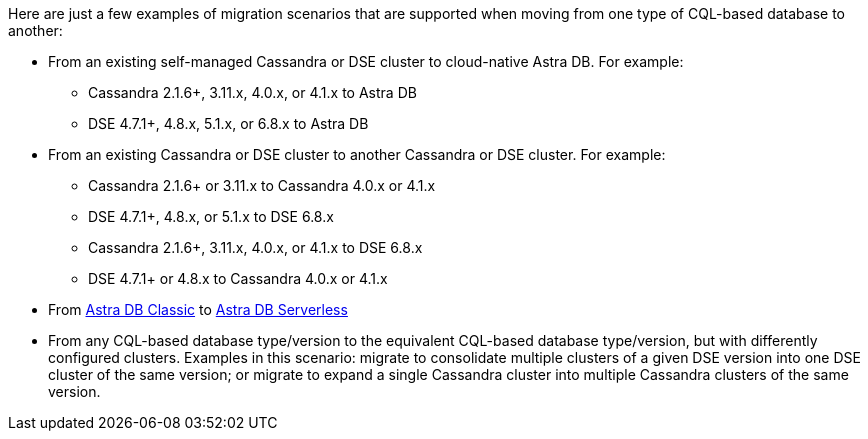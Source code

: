 Here are just a few examples of migration scenarios that are supported when moving from one type of CQL-based database to another:

* From an existing self-managed Cassandra or DSE cluster to cloud-native Astra DB. For example:

** Cassandra 2.1.6+, 3.11.x, 4.0.x, or 4.1.x to Astra DB

** DSE 4.7.1+, 4.8.x, 5.1.x, or 6.8.x to Astra DB

* From an existing Cassandra or DSE cluster to another Cassandra or DSE cluster. For example:

** Cassandra 2.1.6+ or 3.11.x to Cassandra 4.0.x or 4.1.x

** DSE 4.7.1+, 4.8.x, or 5.1.x to DSE 6.8.x

** Cassandra 2.1.6+, 3.11.x, 4.0.x, or 4.1.x to DSE 6.8.x

** DSE 4.7.1+ or 4.8.x to Cassandra 4.0.x or 4.1.x

* From https://docs.datastax.com/en/astra-classic/docs[Astra DB Classic] to https://docs.datastax.com/en/astra-serverless/docs[Astra DB Serverless]

* From any CQL-based database type/version to the equivalent CQL-based database type/version, but with differently configured clusters. Examples in this scenario: migrate to consolidate multiple clusters of a given DSE version into one DSE cluster of the same version; or migrate to expand a single Cassandra cluster into multiple Cassandra clusters of the same version.

